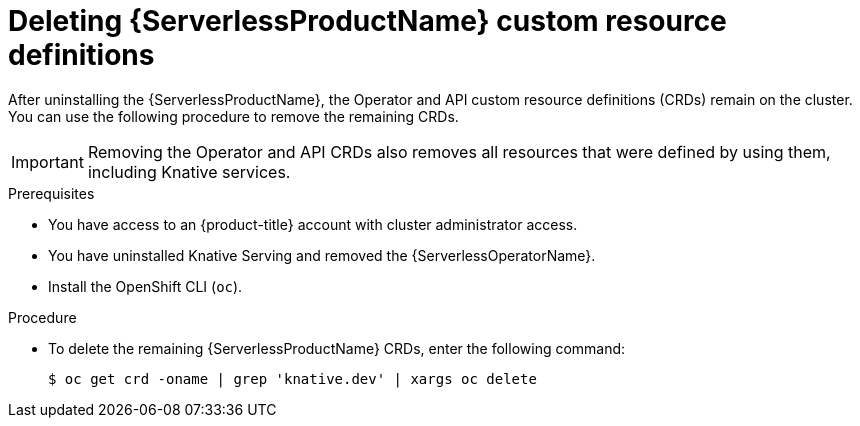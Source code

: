 // Module included in the following assemblies:
//
//  * serverless/install/removing-openshift-serverless.adoc

:_content-type: PROCEDURE
[id="serverless-deleting-crds_{context}"]
= Deleting {ServerlessProductName} custom resource definitions

After uninstalling the {ServerlessProductName}, the Operator and API custom resource definitions (CRDs) remain on the cluster. You can use the following procedure to remove the remaining CRDs.

[IMPORTANT]
====
Removing the Operator and API CRDs also removes all resources that were defined by using them, including Knative services.
====

.Prerequisites

* You have access to an {product-title} account with cluster administrator access.
* You have uninstalled Knative Serving and removed the {ServerlessOperatorName}.
* Install the OpenShift CLI (`oc`).

.Procedure

* To delete the remaining {ServerlessProductName} CRDs, enter the following command:
+
[source,terminal]
----
$ oc get crd -oname | grep 'knative.dev' | xargs oc delete
----
